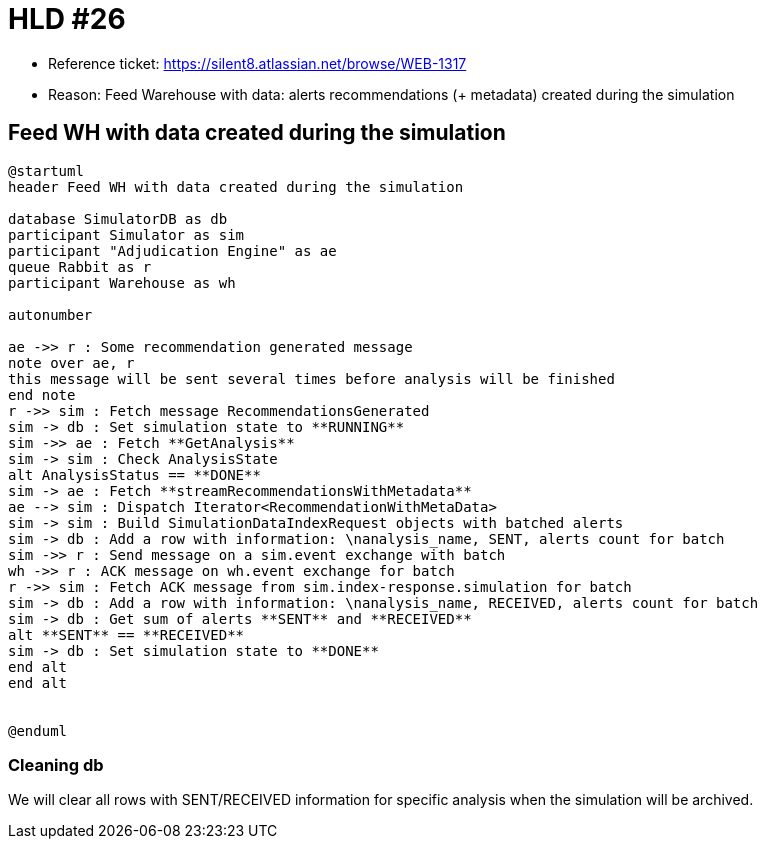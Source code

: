 = HLD #26

- Reference ticket: https://silent8.atlassian.net/browse/WEB-1317
- Reason: Feed Warehouse with data: alerts recommendations (+ metadata) created during the simulation

== Feed WH with data created during the simulation
[plantuml,feeding-wh,svg]
-----
@startuml
header Feed WH with data created during the simulation

database SimulatorDB as db
participant Simulator as sim
participant "Adjudication Engine" as ae
queue Rabbit as r
participant Warehouse as wh

autonumber

ae ->> r : Some recommendation generated message
note over ae, r
this message will be sent several times before analysis will be finished
end note
r ->> sim : Fetch message RecommendationsGenerated
sim -> db : Set simulation state to **RUNNING**
sim ->> ae : Fetch **GetAnalysis**
sim -> sim : Check AnalysisState
alt AnalysisStatus == **DONE**
sim -> ae : Fetch **streamRecommendationsWithMetadata**
ae --> sim : Dispatch Iterator<RecommendationWithMetaData>
sim -> sim : Build SimulationDataIndexRequest objects with batched alerts
sim -> db : Add a row with information: \nanalysis_name, SENT, alerts count for batch
sim ->> r : Send message on a sim.event exchange with batch
wh ->> r : ACK message on wh.event exchange for batch
r ->> sim : Fetch ACK message from sim.index-response.simulation for batch
sim -> db : Add a row with information: \nanalysis_name, RECEIVED, alerts count for batch
sim -> db : Get sum of alerts **SENT** and **RECEIVED**
alt **SENT** == **RECEIVED**
sim -> db : Set simulation state to **DONE**
end alt
end alt


@enduml
-----

=== Cleaning db
We will clear all rows with SENT/RECEIVED information for specific analysis when the simulation will be archived.
